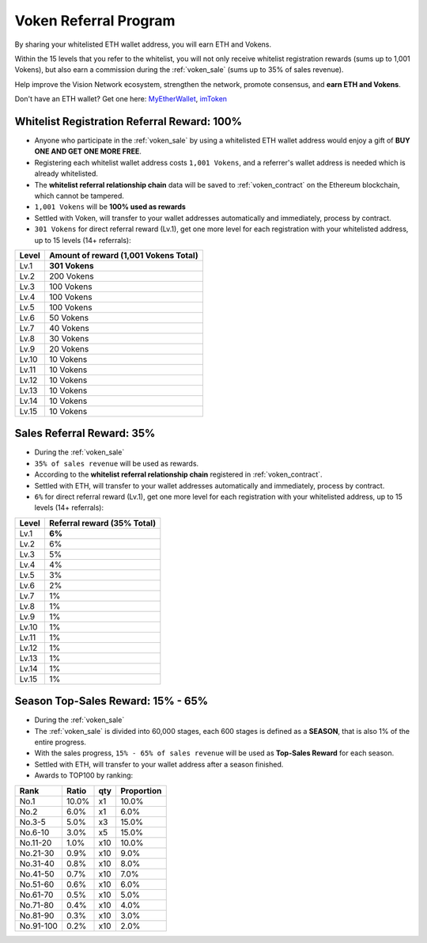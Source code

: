 .. _voken_referral_program:

Voken Referral Program
======================

By sharing your whitelisted ETH wallet address,
you will earn ETH and Vokens.

Within the 15 levels that you refer to the whitelist,
you will not only receive whitelist registration rewards
(sums up to 1,001 Vokens),
but also earn a commission during the :ref:`voken_sale`
(sums up to 35% of sales revenue).

Help improve the Vision Network ecosystem,
strengthen the network, promote consensus,
and **earn ETH and Vokens**.

Don't have an ETH wallet? Get one here: `MyEtherWallet`_, `imToken`_

.. _MyEtherWallet: https://www.myetherwallet.com/
.. _imToken: https://imkey.im/


Whitelist Registration Referral Reward: 100%
--------------------------------------------

- Anyone who participate in the :ref:`voken_sale`
  by using a whitelisted ETH wallet address
  would enjoy a gift of **BUY ONE AND GET ONE MORE FREE**.
- Registering each whitelist wallet address costs ``1,001 Vokens``,
  and a referrer's wallet address is needed
  which is already whitelisted.
- The **whitelist referral relationship chain** data will be saved
  to :ref:`voken_contract` on the Ethereum blockchain,
  which cannot be tampered.
- ``1,001 Vokens`` will be **100% used as rewards**
- Settled with Voken,
  will transfer to your wallet addresses automatically and immediately,
  process by contract.
- ``301 Vokens`` for direct referral reward (Lv.1),
  get one more level for each registration with your whitelisted address,
  up to 15 levels (14+ referrals):

=====  =====================================
Level  Amount of reward (1,001 Vokens Total)
=====  =====================================
Lv.1   **301 Vokens**
Lv.2   200 Vokens
Lv.3   100 Vokens
Lv.4   100 Vokens
Lv.5   100 Vokens
Lv.6   50 Vokens
Lv.7   40 Vokens
Lv.8   30 Vokens
Lv.9   20 Vokens
Lv.10  10 Vokens
Lv.11  10 Vokens
Lv.12  10 Vokens
Lv.13  10 Vokens
Lv.14  10 Vokens
Lv.15  10 Vokens
=====  =====================================


.. _sales_referral_reward:

Sales Referral Reward: 35%
--------------------------

- During the :ref:`voken_sale`
- ``35% of sales revenue`` will be used as rewards.
- According to the **whitelist referral relationship chain** registered
  in :ref:`voken_contract`.
- Settled with ETH,
  will transfer to your wallet addresses automatically and immediately,
  process by contract.
- ``6%`` for direct referral reward (Lv.1),
  get one more level for each registration with your whitelisted address,
  up to 15 levels (14+ referrals):

=====  ===========================
Level  Referral reward (35% Total)
=====  ===========================
Lv.1   **6%**
Lv.2   6%
Lv.3   5%
Lv.4   4%
Lv.5   3%
Lv.6   2%
Lv.7   1%
Lv.8   1%
Lv.9   1%
Lv.10  1%
Lv.11  1%
Lv.12  1%
Lv.13  1%
Lv.14  1%
Lv.15  1%
=====  ===========================


.. _top_sales_reward:

Season Top-Sales Reward: 15% - 65%
----------------------------------

- During the :ref:`voken_sale`
- The :ref:`voken_sale` is divided into 60,000 stages,
  each 600 stages is defined as a **SEASON**,
  that is also 1% of the entire progress.
- With the sales progress,
  ``15% - 65% of sales revenue`` will be used
  as **Top-Sales Reward** for each season.
- Settled with ETH,
  will transfer to your wallet address after a season finished.
- Awards to TOP100 by ranking:

==========  =====  ===  ==========
Rank        Ratio  qty  Proportion
==========  =====  ===  ==========
No.1        10.0%  x1   10.0%
No.2         6.0%  x1    6.0%
No.3-5       5.0%  x3   15.0%
No.6-10      3.0%  x5   15.0%
No.11-20     1.0%  x10  10.0%
No.21-30     0.9%  x10   9.0%
No.31-40     0.8%  x10   8.0%
No.41-50     0.7%  x10   7.0%
No.51-60     0.6%  x10   6.0%
No.61-70     0.5%  x10   5.0%
No.71-80     0.4%  x10   4.0%
No.81-90     0.3%  x10   3.0%
No.91-100    0.2%  x10   2.0%
==========  =====  ===  ==========

